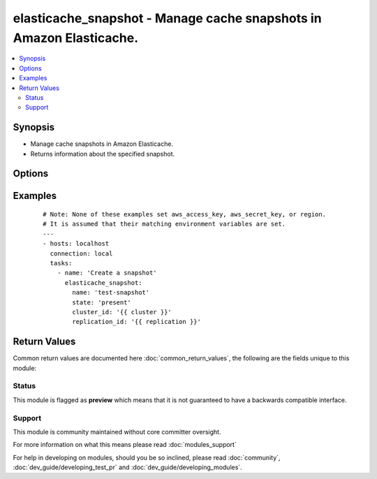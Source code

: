 .. _elasticache_snapshot:


elasticache_snapshot - Manage cache snapshots in Amazon Elasticache.
++++++++++++++++++++++++++++++++++++++++++++++++++++++++++++++++++++

.. versionadded:: 2.3


.. contents::
   :local:
   :depth: 2


Synopsis
--------

* Manage cache snapshots in Amazon Elasticache.
* Returns information about the specified snapshot.




Options
-------

.. raw:: html

    <table border=1 cellpadding=4>
    <tr>
    <th class="head">parameter</th>
    <th class="head">required</th>
    <th class="head">default</th>
    <th class="head">choices</th>
    <th class="head">comments</th>
    </tr>
                <tr><td>bucket<br/><div style="font-size: small;"></div></td>
    <td>no</td>
    <td></td>
        <td></td>
        <td><div>The s3 bucket to which the snapshot is exported</div>        </td></tr>
                <tr><td>cluster_id<br/><div style="font-size: small;"></div></td>
    <td>no</td>
    <td></td>
        <td></td>
        <td><div>The name of an existing cache cluster in the replication group to make the snapshot.</div>        </td></tr>
                <tr><td>name<br/><div style="font-size: small;"></div></td>
    <td>yes</td>
    <td></td>
        <td></td>
        <td><div>The name of the snapshot we want to create, copy, delete</div>        </td></tr>
                <tr><td>replication_id<br/><div style="font-size: small;"></div></td>
    <td>no</td>
    <td></td>
        <td></td>
        <td><div>The name of the existing replication group to make the snapshot.</div>        </td></tr>
                <tr><td>state<br/><div style="font-size: small;"></div></td>
    <td>no</td>
    <td></td>
        <td><ul><li>present</li><li>absent</li><li>copy</li></ul></td>
        <td><div>Actions that will create, destroy, or copy a snapshot.</div>        </td></tr>
                <tr><td>target<br/><div style="font-size: small;"></div></td>
    <td>no</td>
    <td></td>
        <td></td>
        <td><div>The name of a snapshot copy</div>        </td></tr>
        </table>
    </br>



Examples
--------

 ::

    # Note: None of these examples set aws_access_key, aws_secret_key, or region.
    # It is assumed that their matching environment variables are set.
    ---
    - hosts: localhost
      connection: local
      tasks:
        - name: 'Create a snapshot'
          elasticache_snapshot:
            name: 'test-snapshot'
            state: 'present'
            cluster_id: '{{ cluster }}'
            replication_id: '{{ replication }}'

Return Values
-------------

Common return values are documented here :doc:`common_return_values`, the following are the fields unique to this module:

.. raw:: html

    <table border=1 cellpadding=4>
    <tr>
    <th class="head">name</th>
    <th class="head">description</th>
    <th class="head">returned</th>
    <th class="head">type</th>
    <th class="head">sample</th>
    </tr>

        <tr>
        <td> changed </td>
        <td> if a snapshot has been created, deleted, or copied </td>
        <td align=center> always </td>
        <td align=center> bool </td>
        <td align=center> {'changed': True} </td>
    </tr>
            <tr>
        <td> snapshot </td>
        <td> snapshot data </td>
        <td align=center> always </td>
        <td align=center> dict </td>
        <td align=center> {'engine': 'redis', 'cache_cluster_create_time': datetime.datetime(2017, 2, 1, 17, 43, 58, 261000), 'cache_cluster_id': 'test-please-delete', 'snapshot_name': 'deletesnapshot', 'node_snapshots': {'cache_size': None, 'cache_node_id': 1, 'cache_node_create_time': datetime.datetime(2017, 2, 1, 17, 43, 58, 261000)}, 'preferred_availability_zone': 'us-east-1d', 'auto_minor_version_upgrade': True, 'cache_subnet_group_name': 'default', 'port': 11211, 'num_cache_nodes': 1, 'snapshot_window': '10:00-11:00', 'engine_version': '3.2.4', 'cache_parameter_group_name': 'default.redis3.2', 'snapshot_retention_limit': 0, 'preferred_maintenance_window': 'wed:03:00-wed:04:00', 'cache_node_type': 'cache.m1.small', 'vpc_id': 'vpc-c248fda4', 'snapshot_source': 'manual', 'snapshot_status': 'creating'} </td>
    </tr>
            <tr>
        <td> response_metadata </td>
        <td> response metadata about the snapshot </td>
        <td align=center> always </td>
        <td align=center> dict </td>
        <td align=center> {'retry_attempts': 0, 'http_status_code': 200, 'http_headers': {'date': 'Tue, 07 Feb 2017 16:43:04 GMT', 'x-amzn-requestid': '7f436dea-ed54-11e6-a04c-ab2372a1f14d', 'content-length': 1490, 'content-type': 'text/xml'}, 'request_id': '7f436dea-ed54-11e6-a04c-ab2372a1f14d'} </td>
    </tr>
        
    </table>
    </br></br>




Status
~~~~~~

This module is flagged as **preview** which means that it is not guaranteed to have a backwards compatible interface.


Support
~~~~~~~

This module is community maintained without core committer oversight.

For more information on what this means please read :doc:`modules_support`


For help in developing on modules, should you be so inclined, please read :doc:`community`, :doc:`dev_guide/developing_test_pr` and :doc:`dev_guide/developing_modules`.

